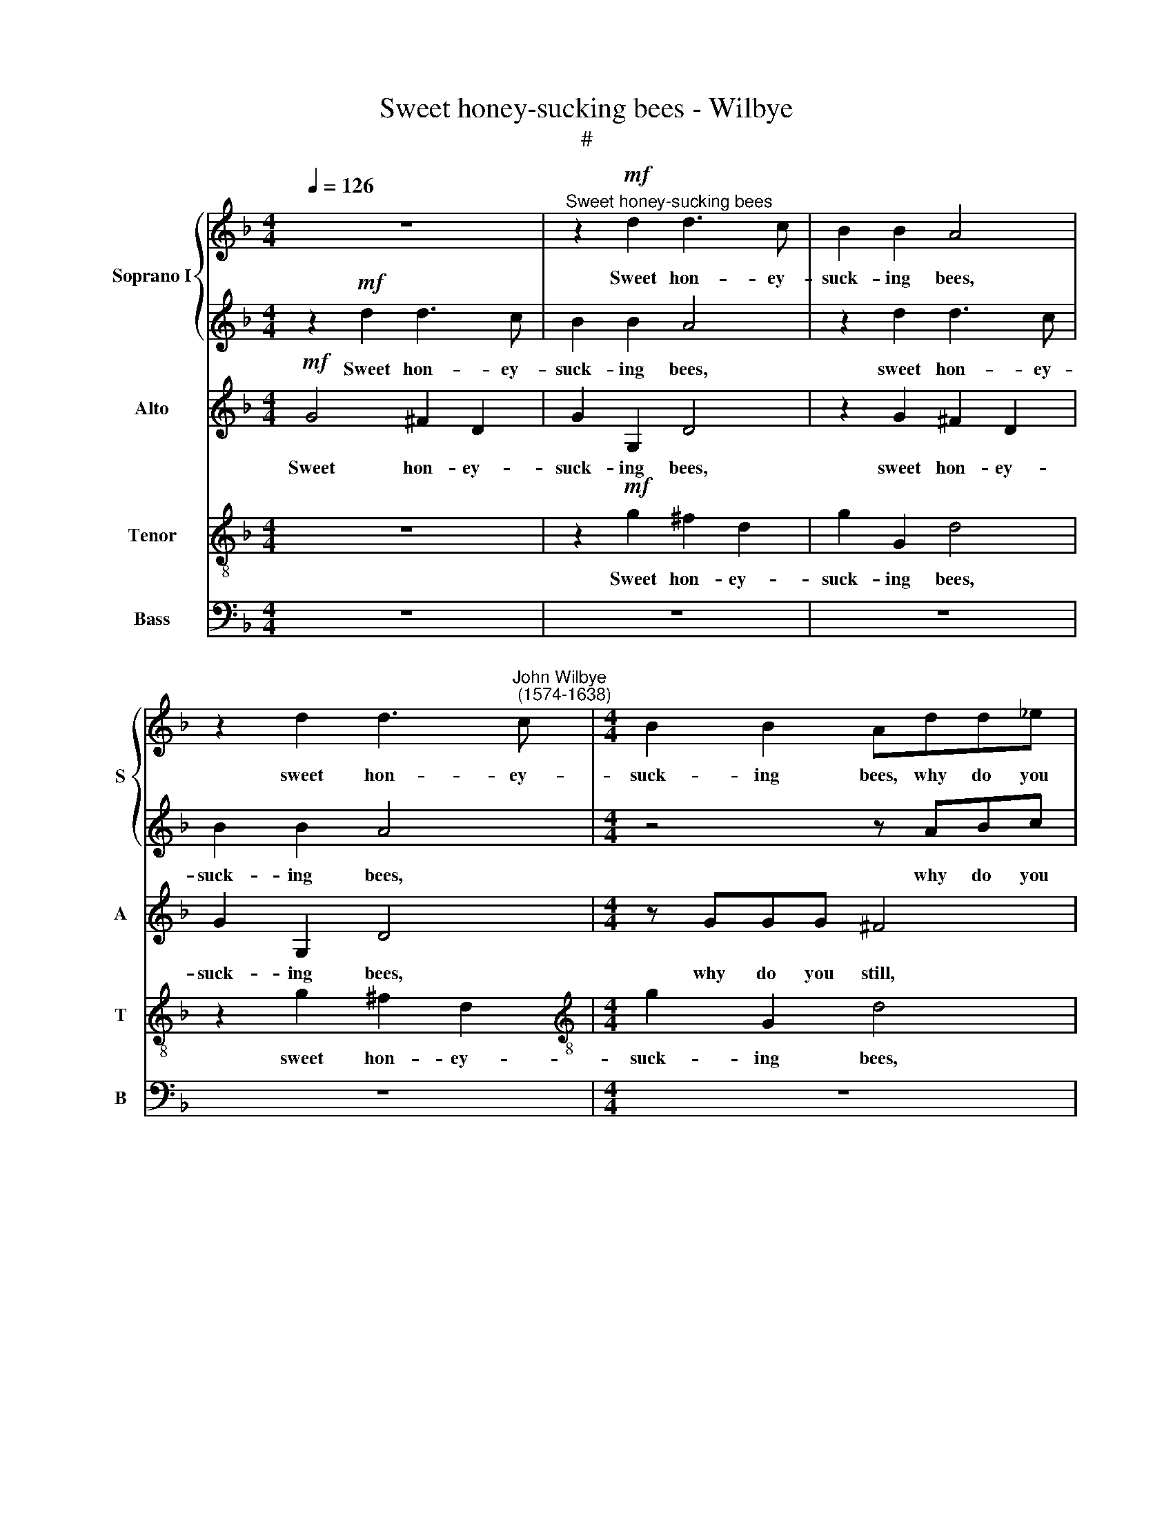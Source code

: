 X:1
T:Sweet honey-sucking bees - Wilbye
T:#
%%score { 1 | 2 } 3 4 5
L:1/8
Q:1/4=126
M:4/4
K:F
V:1 treble nm="Soprano I" snm="S"
V:2 treble 
V:3 treble nm="Alto" snm="A"
V:4 treble-8 nm="Tenor" snm="T"
V:5 bass nm="Bass" snm="B"
V:1
 z8 |"^Sweet honey-sucking bees" z2!mf! d2 d3 c | B2 B2 A4 | %3
w: |Sweet hon- ey-|suck- ing bees,|
 z2 d2 d3"^John Wilbye\n (1574-1638)" c |[M:4/4] B2 B2 Add_e | =f4 z ccd | _e4 z BBc | %7
w: sweet hon- ey-|suck- ing bees, why do you|still, why do you|still, why do you|
 d2 f3 f _e2 | d6 d2 | c2 c2 A2 A2 | G2!p! d2 d3 c | B2 B2 A4 | G2 d2 (d3 c) | B4 z FFG | A4 z4 | %15
w: still sur- feit on|ro- ses,|pinks and vi- o-|lets; As if the|choic- est nec-|tar lay in *|them, Where- with you|store,|
 z FGA B4 | z GAB c4 | z ABc d2 (cB) | A2"^cresc." B2 A2 A2 | (GABc d4) | z4 d4 | d2 d2 dcBA | %22
w: where- with you store,|where- with you store|your cur- ious ca- bin\- *|ets? Ah, make your|flight, * * * *|ah,|make your flight, * * *|
 B2!mf! G2 B2 A2 | G2 D2 D2 D2 | (DE^FG A2) B2 | A2 G2 G2 ^F2 | G4 z4 | z8 |!f! d4 f2 f_e | d4 B4 | %30
w: * ah, make your|flight, ah, make your|flight * * * * to|Me- li- sua- via's|lips.||There, there may you|re- vel|
 B2 B2 A2 G2 | ^F6!p! A2 | (BABc d2) (cB) | (cBcd c2) f2 | _e2 d2 c2 c2 | d8 |!f! B4 B2 B2 | %37
w: in am- bro- sian|cheer, Where|smil\- * * * * ing *|ro\- * * * * ses|and sweet lil- lies|sit,|there may you|
 B4 B4 | z8 | z8 | z8 | z8 | z8 | z8 | z8 | z4!p! =F3 G | A2 B4 A2 | G3 A B2 c2- | c2 A2 B2 B2 | %49
w: re- vel,||||||||Keep- ing|their spring- tide,|keep- ing their spring-|* tide gra- ces,|
 z4"^cresc." B3 c | d2 _e4 c2 | d3 d c2 B2 | A8 | z2 d3 d c2 | B6 A2 | G6 (F_E) | (F6 _ED | %57
w: keep- ing|their spring- tide|gra- ces all the|year,|keep- ing their|spring- tide|gra- ces *|all * *|
 _E6) E2 | D4 z4 | z8 | z8 | z8 | z8 | z2!f! f3 f =e2 | d6 c2 | B4 A4 | G8- | G4 (^F2 E2) | ^F8 |] %69
w: * the|year,|||||keep- ing their|spring- tide|gra- ces|all|* the *|year.|
V:2
 z2!mf! d2 d3 c | B2 B2 A4 | z2 d2 d3 c | B2 B2 A4 |[M:4/4] z4 z ABc | d4 z AAB | c4 z GGA | %7
w: Sweet hon- ey-|suck- ing bees,|sweet hon- ey-|suck- ing bees,|why do you|still, why do you|still, why do you|
 B2 d3 d c2 | A6 B2 | A2 G2 G2 ^F2 | G4 z4 | z2!p! d2 d3 c | B2 B2 A4 | (GABc) (d4- | %14
w: still sur- feit on|ro- ses,|pinks and vi- o-|lets;|As if the|choic- est nec-|tar * * * lay|
 d2 cB c2) c2 | B4 z4 | z Bcd _e2 e2 | d6 d2 | d4 d4 | d2"^cresc." G2 D2 D2 | (DE^FG A2) B2 | %21
w: * * * * in|them,|where- with you store your|cur- ious|ca- bin-|ets? Ah, make your|flight * * * * to|
 A2 G2 A2 A2 | G2!mf! G2 G2 ^F2 | GABc d4- | d4 z2 d2 | d2 B2 A2 A2 | G8- | G4 z4 | %28
w: Me- li- sua- via's|lips, ah, make your|flight * * * *|* to|Me- li- sua- via's|lips.||
!f! f2 f_e d2 B2 | f2 f_e d2 B2 | d2 d2 c2 B2 | A6!p! d2 | (dcBA B2) (AG) | (AGAB A2) d2 | %34
w: There may you re- vel,|there may you re- vel|in am- bro- sian|cheer, Where|smil\- * * * * ing *|ro\- * * * * ses|
 c2 B2 B2 A2 | B8 |!f! d4 d2 d2 | d4 d4 | z8 | z8 | z8 | z8 | z8 | z4 z2!p! A2- | AA A2 A2 B2 | %45
w: and sweet lil- lies|sit,|there may you|re- vel,||||||Keep\-|* ing their spring- tide|
 A4 A4 | z8 | B3 c d2 _e2- | e2 c2 d2 d2 | z4"^cresc." G3 A | B2 c4 A2 | B3 B c2 d2 | c4 z4 | %53
w: gra- ces,||keep- ing their spring\-|* tide gra- ces,|keep- ing|their spring- tide|gra- ces all the|year,|
 z4 z2 f2- | ff _e2 d4- | d2 (cB) c4- | c2 B2 B4- | B2 (AG A4) | B4 z4 | z8 | z8 | z8 | %62
w: keep\-|* ing their spring\-|* tide * gra\-|* ces all|* the * *|year,||||
 z2!f! B3 B c2 | d6 c2 | B4 A4 | G4 d4 | d4 d4 | d8- | d8 |] %69
w: keep- ing their|spring- tide,|spring- tide|gra- ces|all the|year.||
V:3
!mf! G4 ^F2 D2 | G2 G,2 D4 | z2 G2 ^F2 D2 | G2 G,2 D4 |[M:4/4] z GGG ^F4 | z =FFG A4 | z G_EF G4 | %7
w: Sweet hon- ey-|suck- ing bees,|sweet hon- ey-|suck- ing bees,|why do you still,|why do you still,|why do you still|
w: |||||||
 z2 D3 D _E2 | F3 G A2 G2 | _E2 E2 D4 | z2!p! G2 ^F2 D2 | G2 G,2 D4 | G,2 G4 ^F2 | G4 z DD_E | %14
w: sur- feit on|ro- ses, pinks and|vi- o- lets;|As if the|choic- est nec-|tar lay in|them, Where- with you|
w: |||||||
 F3 G F2 _E2 | D6 (_EF) | G8 | z FGA (B2 AG) | (^F2 G4) F2 | G2"^cresc." D2 B2 B2 | (AG^FE D4) | %21
w: store your cur- ious|ca- bin\- *|ets,|your cur- ious ca\- * *|* * bin-|ets? Ah, make your|flight, * * * *|
w: |||||||
 z2 G,2 G,2 ^F,2 | (G,A,B,C D2)!mf! D2 | D4 B4 | (AG^FE D4) | z4!f! D2 DC | B,2 G,2 D2 DC | %27
w: |* * * * * ah!|make your|flight; * * * *|There may you|re- vel, there may you|
w: ah, make your|flight, * * * * *|||||
 B,2 G,2 G4 | F4 F2 F2 | F4 F4 | z8 | z8 | z8 | z8 | z8 | z4!f! F2 F_E | D2 B,2 F2 F_E | D4 B,4 | %38
w: re- vel, there,|there may you|re- vel,||||||there may you|re- vel, there may you|re- vel|
w: |||||||||||
 B,2 B,2 A,2 G,2 | ^F,4!p! A,4 | (B,A,B,C D2) (CB,) | (CB,CD C2) F2 | _E2 D2 C2 C2 | D4 z2 ^F2- | %44
w: in am- bro- sian|cheer,~~ ~where|smil\- * * * * ing *|ro\- * * * * ses|and sweet lil- lies|sit, keep\-|
w: ||||||
 F!courtesy!^F F2 F2 G2 | ^F4 D4 | z2 D3 _E F2 | G4 F2 _E2- | E2 F2 B,4- | B,2 A,2 G,4 | %50
w: * ing their spring- tide|gra- ces,|keep- ing their|spring- tide gra\-|* ces all|* the year,|
w: ||||||
"^cresc." F,2 C4 C2 | B,3 B, F2 B,2 | C4 F3 _E | D2 B3 B A2 | G6 F2 | _E6 (DC) | (D6 CB, | C6) C2 | %58
w: their spring- tide|gra- ces all the|year, all the|year, keep- ing their|spring- tide|gra- ces *|all * *|* the|
w: ||||||||
 B,4 z2!p! F2- | FF _E2 D4- | D2 (CB,) C4- | C2 B,2 A,2 A,2 | G,2!f! G3 G A2 | B4 G4 | ^F4 F4 | %65
w: year, keep\-|* ing their spring\-|||* keep- ing their|spring- tide|spring- tide|
w: ||* tide * gra\-|* ces all the|year, * * *|||
 G4 A4 | B4 B4 | A8- | A8 |] %69
w: gra- ces|all the|year.||
w: ||||
V:4
 z8 | z2!mf! g2 ^f2 d2 | g2 G2 d4 | z2 g2 ^f2 d2 |[M:4/4][K:treble-8] g2 G2 d4 | z dd_e f4 | %6
w: |Sweet hon- ey-|suck- ing bees,|sweet hon- ey-|suck- ing bees,|why do you still,|
 z ccd _e4 | z2 B3 B c2 | (d3 e ^f2) g2 | c2 c2 d2 d2 | G4 z4 | z2!p! g2 ^f2 d2 | g2 G2 d2 d2 | %13
w: why do you still|sur- feit on|ro\- * * ses,|pinks and vi- o-|lets;|As if the|choic- est nec- tar|
 (G3 A B2) (AG) | F4 z FGA | B4 z Bcd | _e4 c4 | d8- | d2"^cresc." G2 d2 d2 | (BAGA Bcde | %20
w: lay * * in *|them, Where- with you|store your cur- ious|ca- bin-|ets?|* Ah, make your|flight * * * * * * *|
 ^f2 d2) f2 g2 | d6 d2 | d4 z2 d2 | (BAGA Bcde | ^f2) d2 f2 g2 | d2 d2 d4 |!f! d2 dc B2 G2 | %27
w: * to Me- li-|sua- via's|lips, your|flight * * * * * * *|* to Me- li-|sua- via's lips;|There may you re- vel,|
 d2 dc B2 G2 | z2 d2 d2 d2 | d4 d4 | (Bc) (d_e) f2 g2 | d6!p! d2 | g4 g4 | f6 d2 | _e2 B2 f2 f2 | %35
w: there may you re- vel,|there may you|re- vel|in * am\- * bro- sian|cheer, Where|smil- ing|ros- ses|and sweet lil- lies|
 B8 |!f! f2 f_e d2 B2 | f2 f_e d2 B2 | d2 d2 c2 B2 | A6!p! d2 | (dcBA B2) (AG) | (AGAB A2) d2 | %42
w: sit,|there may you re- vel,|there may you re- vel|in am- bro- sian|cheer, where|smil\- * * * * ing *|ro\- * * * * ses|
 c2 B2 B2 A2 | B4 z2 d2- | dd d2 d2 G2 | d4 d4 | z2 B3 c d2 | _e4 d2 c2- | c2 f2 z2"^cresc." d2- | %49
w: and sweet lil- lies|sit, keep\-|* ing their spring- tide|gra- ces,|keep- ing their|spring- tide gra\-|* ces, keep\-|
 d_e f2 B4 | B2 _e4 f2 | f2 f2 z2 f2- | ff _e2 d2 c2 | B4 F4 | z8 | z8 | z8 | z8 | z2!p! d3 d c2 | %59
w: * ing their spring-|tide, spring- tide|gra- ces, keep\-|* ing their spring- tide|gra- ces,|||||keep- ing their|
 B6 A2 | G6 A2 | (^F2 G4) F2 | G4 z4 | z2!f! d3 d e2 | ^f4 d4 | d4 d4 | d4 d4 | d8- | d8 |] %69
w: spring- tide|gra- ces|all * the|year,|keep- ing their|spring- tide|gra- ces|all the|year.||
V:5
 z8 | z8 | z8 | z8 |[M:4/4] z8 | z8 | z8 | z8 | z8 | z8 | z8 | z8 | z8 | z8 | z8 | z8 | z8 | z8 | %18
w: ||||||||||||||||||
 z4 z2"^cresc." D,2 | G,2 G,2 (G,A,B,C | D6) G,2 | ^F,2 G,2 D,2 D,2 | G,6!mf! D,2 | %23
w: Ah,|make your flight * * *|* to|Me- li- sua- via's|lips, Ah,|
 G,2 G,2 (G,A,B,C | D6) G,2 | ^F,2 G,2 D,2 D,2 | G,8- | G,8 |!f! B,4 B,2 B,2 | B,4 B,4 | z8 | z8 | %32
w: make your flight * * *|* to|Me- li- sua- via's|lips;||There may you|re- vel,|||
 z8 | z8 | z8 | z8 |!f! B,4 B,2 B,2 | B,4 B,4 | (B,,C,) (D,_E,) F,2 G,2 | D,6!p! D,2 | G,4 G,4 | %41
w: ||||there may you|re- vel|in * am\- * bro- sian|cheer, where|smil- ing|
 F,6 D,2 | _E,2 B,,2 F,2 F,2 | B,,4 z4 | z8 | z8 | z8 | z8 | z4 z2"^cresc." B,,2- | %49
w: ro- ses|and sweet lil- lies|sit,|||||keep\-|
 B,,C, D,2 _E,4 | D,2 C,4 F,2 | B,,3 B,, A,,2 B,,2 | F,8 | z8 | z8 | z8 | z8 | z8 | %58
w: * ing their spring-|tide, spring- tide|gra- ces all the|year,||||||
 z2!p! B,3 B, A,2 | G,6 F,2 | _E,6 (D,C,) | D,4 D,4 | G,4 z4 | z2!f! B,3 B, C2 | D4 D,4 | %65
w: keep- ing their|spring- tide|gra- ces *|all the|year,|keep- ing their|spring- tide|
 G,4 ^F,4 | G,4 G,4 | D,8- | D,8 |] %69
w: gra- ces|all the|year.||

